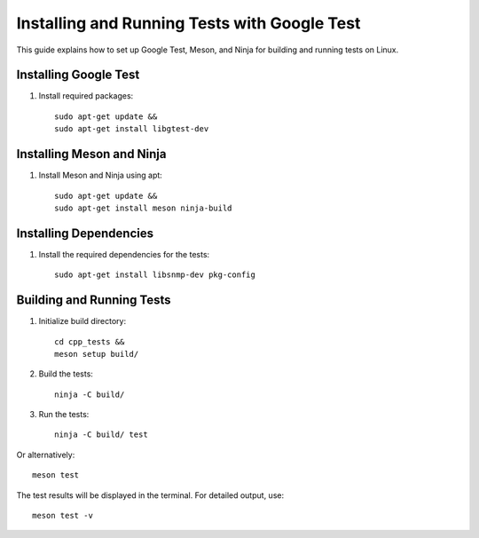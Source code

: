 Installing and Running Tests with Google Test
=============================================

This guide explains how to set up Google Test, Meson, and Ninja for building and running tests on Linux.

Installing Google Test
----------------------

1. Install required packages::

    sudo apt-get update &&
    sudo apt-get install libgtest-dev

Installing Meson and Ninja
--------------------------

1. Install Meson and Ninja using apt::

    sudo apt-get update &&
    sudo apt-get install meson ninja-build

Installing Dependencies
-----------------------

1. Install the required dependencies for the tests::

    sudo apt-get install libsnmp-dev pkg-config

Building and Running Tests
--------------------------

1. Initialize build directory::

    cd cpp_tests &&
    meson setup build/

2. Build the tests::

    ninja -C build/

3. Run the tests::

    ninja -C build/ test

Or alternatively::

    meson test

The test results will be displayed in the terminal. For detailed output, use::

    meson test -v